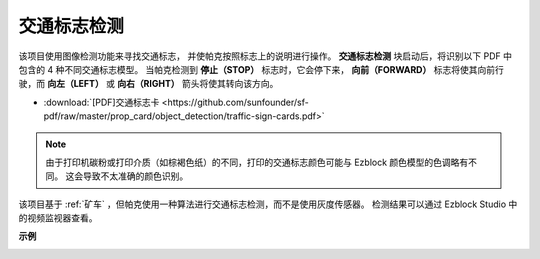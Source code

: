 交通标志检测
================================

该项目使用图像检测功能来寻找交通标志，
并使帕克按照标志上的说明进行操作。
**交通标志检测** 块启动后，将识别以下 PDF 中包含的 4 种不同交通标志模型。
当帕克检测到 **停止（STOP）** 标志时，它会停下来，
**向前（FORWARD）** 标志将使其向前行驶，而 **向左（LEFT）** 或 **向右（RIGHT）** 箭头将使其转向该方向。

* :download:`[PDF]交通标志卡 <https://github.com/sunfounder/sf-pdf/raw/master/prop_card/object_detection/traffic-sign-cards.pdf>`

.. image:: img/block/taffics_sign.png

.. note::

    由于打印机碳粉或打印介质（如棕褐色纸）的不同，打印的交通标志颜色可能与 Ezblock 颜色模型的色调略有不同。 这会导致不太准确的颜色识别。

该项目基于 :ref:`矿车` ，但帕克使用一种算法进行交通标志检测，而不是使用灰度传感器。 检测结果可以通过 Ezblock Studio 中的视频监视器查看。

.. image:: img/block/traffic_detect.PNG


**示例**

.. image:: img/block/sp210513_101526.png

.. image:: img/block/sp210513_110948.png

.. image:: img/block/sp210512_171425.png

.. image:: img/block/sp210512_171454.png